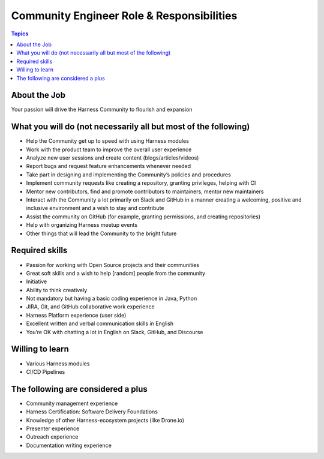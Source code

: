 *******************************************
Community Engineer Role & Responsibilities
*******************************************

.. contents:: Topics

About the Job
==============

Your passion will drive the Harness Community to flourish and expansion

What you will do (not necessarily all but most of the following)
================================================================

* Help the Community get up to speed with using Harness modules
* Work with the product team to improve the overall user experience 
* Analyze new user sessions and create content (blogs/articles/videos)
* Report bugs and request feature enhancements whenever needed
* Take part in designing and implementing the Community’s policies and procedures
* Implement community requests like creating a repository, granting privileges, helping with CI
* Mentor new contributors, find and promote contributors to maintainers, mentor new maintainers
* Interact with the Community a lot primarily on Slack and GitHub in a manner creating a welcoming, positive and inclusive environment and a wish to stay and contribute
* Assist the community on GitHub (for example, granting permissions, and creating repositories)
* Help with organizing Harness meetup events
* Other things that will lead the Community to the bright future

Required skills
===============

* Passion for working with Open Source projects and their communities
* Great soft skills and a wish to help [random] people from the community
* Initiative
* Ability to think creatively
* Not mandatory but having a basic coding experience in Java, Python 
* JIRA, Git, and GitHub collaborative work experience
* Harness Platform experience (user side)
* Excellent written and verbal communication skills in English
* You’re OK with chatting a lot in English on Slack, GitHub, and Discourse

Willing to learn
=================

* Various Harness modules 
* CI/CD Pipelines

The following are considered a plus
===================================

* Community management experience
* Harness Certification: Software Delivery Foundations
* Knowledge of other Harness-ecosystem projects (like Drone.io)
* Presenter experience
* Outreach experience
* Documentation writing experience


